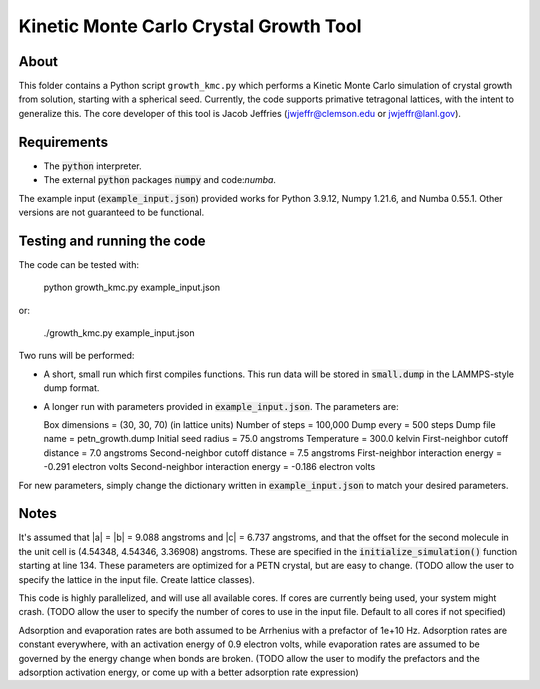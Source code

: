 Kinetic Monte Carlo Crystal Growth Tool
----------------------------------------

About
######

This folder contains a Python script ``growth_kmc.py`` which performs a Kinetic
Monte Carlo simulation of crystal growth from solution, starting with a spherical
seed. Currently, the code supports primative tetragonal lattices, with the intent
to generalize this. The core developer of this tool is Jacob Jeffries (jwjeffr@clemson.edu
or jwjeffr@lanl.gov).

Requirements
##############

-   The :code:`python` interpreter.

-   The external :code:`python` packages :code:`numpy` and code:`numba`.

The example input (:code:`example_input.json`) provided works for Python 3.9.12,
Numpy 1.21.6, and Numba 0.55.1. Other versions are not guaranteed to be functional.

Testing and running the code
#############################

The code can be tested with:

  python growth_kmc.py example_input.json

or:

  ./growth_kmc.py example_input.json

Two runs will be performed:

-   A short, small run which first compiles functions. This run data will be stored in
    :code:`small.dump` in the LAMMPS-style dump format.

-   A longer run with parameters provided in :code:`example_input.json`. The parameters
    are:

    Box dimensions = (30, 30, 70) (in lattice units)
    Number of steps = 100,000
    Dump every = 500 steps
    Dump file name = petn_growth.dump
    Initial seed radius = 75.0 angstroms
    Temperature = 300.0 kelvin
    First-neighbor cutoff distance = 7.0 angstroms
    Second-neighbor cutoff distance = 7.5 angstroms
    First-neighbor interaction energy = -0.291 electron volts
    Second-neighbor interaction energy = -0.186 electron volts

For new parameters, simply change the dictionary written in :code:`example_input.json` to
match your desired parameters.

Notes
#####

It's assumed that |a| = |b| = 9.088 angstroms and |c| = 6.737 angstroms, and
that the offset for the second molecule in the unit cell is (4.54348, 4.54346, 3.36908)
angstroms. These are specified in the :code:`initialize_simulation()` function starting at
line 134. These parameters are optimized for a PETN crystal, but are easy to change.
(TODO allow the user to specify the lattice in the input file. Create lattice classes).

This code is highly parallelized, and will use all available cores. If cores
are currently being used, your system might crash.
(TODO allow the user to specify the number of cores to use in the input file. Default
to all cores if not specified)

Adsorption and evaporation rates are both assumed to be Arrhenius with a prefactor of
1e+10 Hz. Adsorption rates are constant everywhere, with an activation energy of 0.9
electron volts, while evaporation rates are assumed to be governed by the energy change
when bonds are broken.
(TODO allow the user to modify the prefactors and the adsorption activation energy, or
come up with a better adsorption rate expression)

